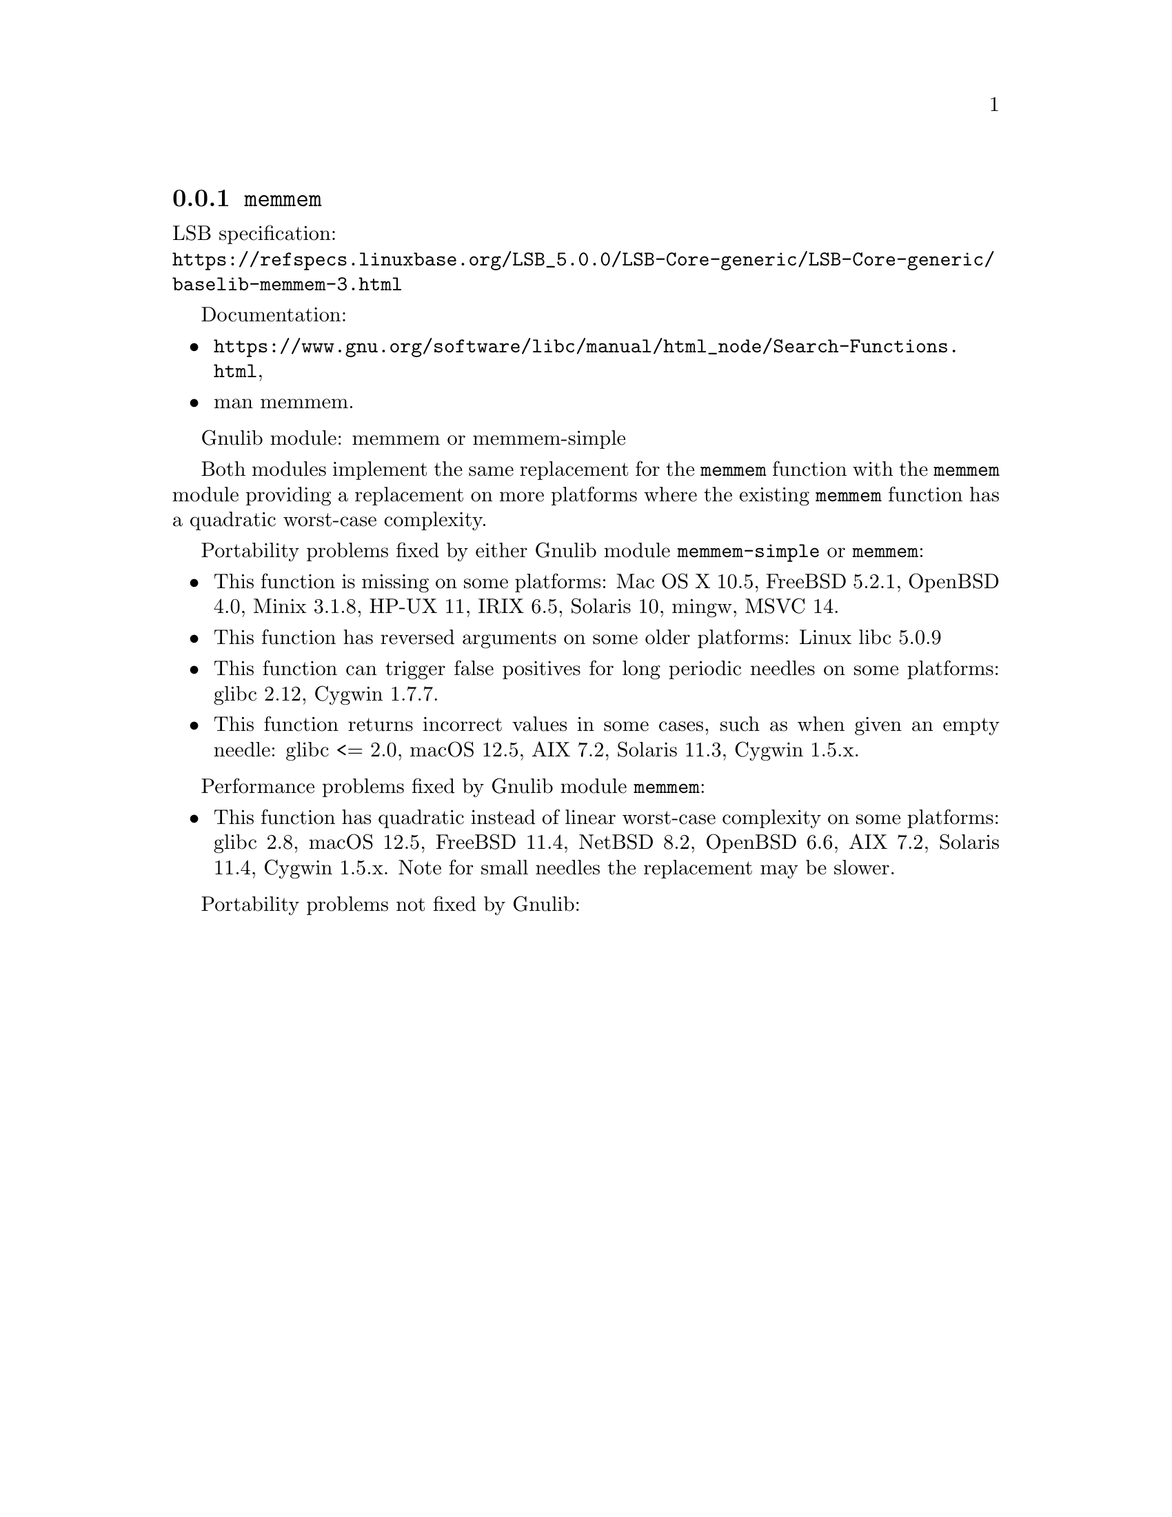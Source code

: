 @node memmem
@subsection @code{memmem}
@findex memmem

LSB specification:@* @url{https://refspecs.linuxbase.org/LSB_5.0.0/LSB-Core-generic/LSB-Core-generic/baselib-memmem-3.html}

Documentation:
@itemize
@item
@ifinfo
@ref{Search Functions,,Search Functions,libc},
@end ifinfo
@ifnotinfo
@url{https://www.gnu.org/software/libc/manual/html_node/Search-Functions.html},
@end ifnotinfo
@item
@uref{https://www.kernel.org/doc/man-pages/online/pages/man3/memmem.3.html,,man memmem}.
@end itemize

Gnulib module: memmem or memmem-simple

Both modules implement the same replacement for the @code{memmem} function
with the @code{memmem} module providing a replacement on more platforms where
the existing @code{memmem} function has a quadratic worst-case complexity.

Portability problems fixed by either Gnulib module @code{memmem-simple}
or @code{memmem}:
@itemize
@item
This function is missing on some platforms:
Mac OS X 10.5, FreeBSD 5.2.1, OpenBSD 4.0, Minix 3.1.8, HP-UX 11, IRIX 6.5, Solaris 10, mingw, MSVC 14.
@item
This function has reversed arguments on some older platforms:
Linux libc 5.0.9
@item
This function can trigger false positives for long periodic needles on
some platforms:
glibc 2.12, Cygwin 1.7.7.

@item
This function returns incorrect values in some cases, such as when
given an empty needle:
glibc <= 2.0, macOS 12.5, AIX 7.2, Solaris 11.3, Cygwin 1.5.x.
@end itemize

Performance problems fixed by Gnulib module @code{memmem}:
@itemize
@item
This function has quadratic instead of linear worst-case complexity on some
platforms:
glibc 2.8, macOS 12.5, FreeBSD 11.4, NetBSD 8.2, OpenBSD 6.6, AIX 7.2, Solaris 11.4, Cygwin 1.5.x.
Note for small needles the replacement may be slower.
@end itemize

Portability problems not fixed by Gnulib:
@itemize
@end itemize
